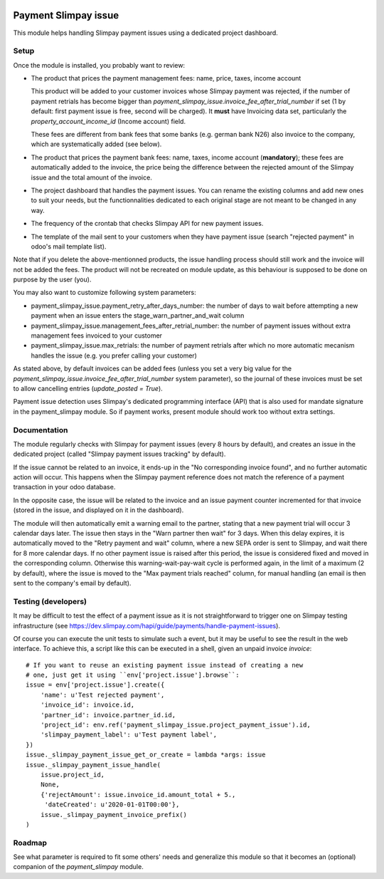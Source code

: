 .. image:: https://img.shields.io/badge/license-AGPL--3-blue.png
   :target: https://www.gnu.org/licenses/agpl
   :alt: License: AGPL-3

=======================
 Payment Slimpay issue
=======================

This module helps handling Slimpay payment issues using a dedicated
project dashboard.


Setup
=====

Once the module is installed, you probably want to review:

- The product that prices the payment management fees: name, price,
  taxes, income account

  This product will be added to your customer invoices whose Slimpay
  payment was rejected, if the number of payment retrials has become
  bigger than `payment_slimpay_issue.invoice_fee_after_trial_number`
  if set (1 by default: first payment issue is free, second will be
  charged). It **must** have Invoicing data set, particularly the
  `property_account_income_id` (Income account) field.

  These fees are different from bank fees that some banks (e.g. german
  bank N26) also invoice to the company, which are systematically
  added (see below).

- The product that prices the payment bank fees: name, taxes, income
  account (**mandatory**); these fees are automatically added to the
  invoice, the price being the difference between the rejected amount
  of the Slimpay issue and the total amount of the invoice.

- The project dashboard that handles the payment issues. You can
  rename the existing columns and add new ones to suit your needs, but
  the functionnalities dedicated to each original stage are not meant
  to be changed in any way.

- The frequency of the crontab that checks Slimpay API for new payment
  issues.

- The template of the mail sent to your customers when they have
  payment issue (search "rejected payment" in odoo's mail template
  list).

Note that if you delete the above-mentionned products, the issue
handling process should still work and the invoice will not be added
the fees. The product will not be recreated on module update, as this
behaviour is supposed to be done on purpose by the user (you).

You may also want to customize following system parameters:

- payment_slimpay_issue.payment_retry_after_days_number: the number of
  days to wait before attempting a new payment when an issue enters the
  stage_warn_partner_and_wait column

- payment_slimpay_issue.management_fees_after_retrial_number: the
  number of payment issues without extra management fees invoiced to
  your customer

- payment_slimpay_issue.max_retrials: the number of payment retrials
  after which no more automatic mecanism handles the issue (e.g. you
  prefer calling your customer)

As stated above, by default invoices can be added fees (unless you set
a very big value for the
`payment_slimpay_issue.invoice_fee_after_trial_number` system
parameter), so the journal of these invoices must be set to allow
cancelling entries (`update_posted = True`).

Payment issue detection uses Slimpay's dedicated programming interface
(API) that is also used for mandate signature in the payment_slimpay
module. So if payment works, present module should work too without
extra settings.

Documentation
=============

The module regularly checks with Slimpay for payment issues (every 8
hours by default), and creates an issue in the dedicated project
(called "Slimpay payment issues tracking" by default).

If the issue cannot be related to an invoice, it ends-up in the "No
corresponding invoice found", and no further automatic action will
occur. This happens when the Slimpay payment reference does not match
the reference of a payment transaction in your odoo database.

In the opposite case, the issue will be related to the invoice and an
issue payment counter incremented for that invoice (stored in the
issue, and displayed on it in the dashboard).

The module will then automatically emit a warning email to the
partner, stating that a new payment trial will occur 3 calendar days
later. The issue then stays in the "Warn partner then wait" for 3
days. When this delay expires, it is automatically moved to the "Retry
payment and wait" column, where a new SEPA order is sent to Slimpay,
and wait there for 8 more calendar days. If no other payment issue is
raised after this period, the issue is considered fixed and moved in
the corresponding column. Otherwise this warning-wait-pay-wait cycle
is performed again, in the limit of a maximum (2 by default), where
the issue is moved to the "Max payment trials reached" column, for
manual handling (an email is then sent to the company's email by
default).

Testing (developers)
====================

It may be difficult to test the effect of a payment issue as it is not
straightforward to trigger one on Slimpay testing infrastructure (see
https://dev.slimpay.com/hapi/guide/payments/handle-payment-issues).

Of course you can execute the unit tests to simulate such a event, but
it may be useful to see the result in the web interface. To achieve
this, a script like this can be executed in a shell, given an unpaid
invoice `invoice`::

  # If you want to reuse an existing payment issue instead of creating a new
  # one, just get it using ``env['project.issue'].browse``:
  issue = env['project.issue'].create({
      'name': u'Test rejected payment',
      'invoice_id': invoice.id,
      'partner_id': invoice.partner_id.id,
      'project_id': env.ref('payment_slimpay_issue.project_payment_issue').id,
      'slimpay_payment_label': u'Test payment label',
  })
  issue._slimpay_payment_issue_get_or_create = lambda *args: issue
  issue._slimpay_payment_issue_handle(
      issue.project_id,
      None,
      {'rejectAmount': issue.invoice_id.amount_total + 5.,
       'dateCreated': u'2020-01-01T00:00'},
      issue._slimpay_payment_invoice_prefix()
  )


Roadmap
=======

See what parameter is required to fit some others' needs and
generalize this module so that it becomes an (optional) companion of
the `payment_slimpay` module.
